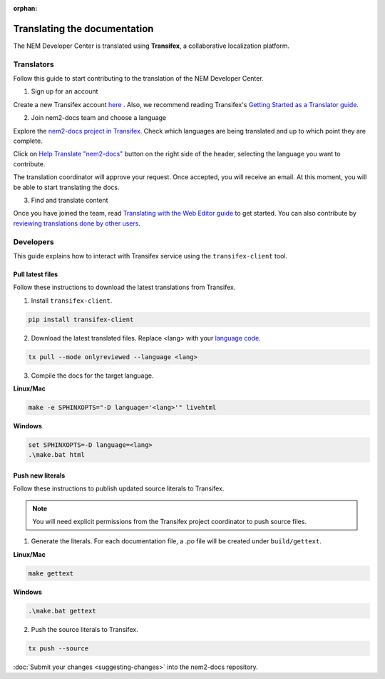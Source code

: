 :orphan:

#############################
Translating the documentation
#############################

The NEM Developer Center is translated using **Transifex**, a collaborative localization platform.

***********
Translators
***********

Follow this guide to start contributing to the translation of the NEM Developer Center.

1. Sign up for an account

Create a new Transifex account `here <https://www.transifex.com/signup/?join_project=nem2docs>`_ .  Also, we recommend reading Transifex's `Getting Started as a Translator guide <https://docs.transifex.com/getting-started-1/translators>`_.

2. Join nem2-docs team and choose a language

Explore the `nem2-docs project in Transifex <https://www.transifex.com/nemtech/nem2docs/>`_. Check which languages are being translated and up to which point they are complete.

Click on `Help Translate "nem2-docs" <https://www.transifex.com/signup/?join_project=nem2docs>`_ button on the right side of the header, selecting the language you want to contribute.

The translation coordinator will approve your request. Once accepted, you will receive an email. At this moment, you will be able to start translating the docs.

3. Find and translate content

Once you have joined the team, read `Translating with the Web Editor guide <https://docs.transifex.com/translation/translating-with-the-web-editor>`_ to get started. You can also contribute by `reviewing translations done by other users <https://docs.transifex.com/translation/reviewing-strings>`_.

**********
Developers
**********

This guide explains how to interact with Transifex service using the ``transifex-client`` tool.

Pull latest files
=================

Follow these instructions to download the latest translations from Transifex.

1. Install ``transifex-client``.

.. code-block:: bash

  pip install transifex-client

2. Download the latest translated files. Replace <lang> with your `language code <https://en.wikipedia.org/wiki/ISO_639-1>`_.

.. code-block:: bash

  tx pull --mode onlyreviewed --language <lang>

3. Compile the docs for the target language.

**Linux/Mac**

.. code-block:: bash

  make -e SPHINXOPTS="-D language='<lang>'" livehtml

**Windows**

.. code-block:: bash

  set SPHINXOPTS=-D language=<lang>
  .\make.bat html

Push new literals
=================

Follow these instructions to publish updated source literals to Transifex.

.. note:: You will need explicit permissions from the Transifex project coordinator to push source files.

1. Generate the literals. For each documentation file, a .po file will be created under ``build/gettext``.

**Linux/Mac**

.. code-block:: bash

  make gettext

**Windows**

.. code-block:: bash

  .\make.bat gettext

2. Push the source literals to Transifex.

.. code-block:: bash

    tx push --source

:doc:`Submit your changes <suggesting-changes>` into the nem2-docs repository.
